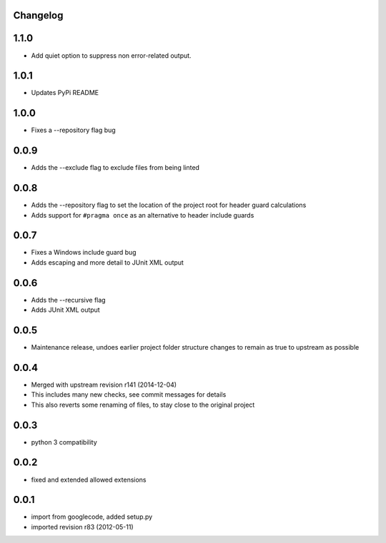 Changelog
---------

1.1.0
-----

* Add quiet option to suppress non error-related output.

1.0.1
-----

* Updates PyPi README

1.0.0
-----

* Fixes a --repository flag bug

0.0.9
-----

* Adds the --exclude flag to exclude files from being linted

0.0.8
-----

* Adds the --repository flag to set the location of the project root for header guard calculations
* Adds support for ``#pragma once`` as an alternative to header include guards

0.0.7
-----

* Fixes a Windows include guard bug
* Adds escaping and more detail to JUnit XML output

0.0.6
-----

* Adds the --recursive flag
* Adds JUnit XML output

0.0.5
-----

* Maintenance release, undoes earlier project folder structure changes to remain as true to upstream as possible

0.0.4
-----

* Merged with upstream revision r141 (2014-12-04)
* This includes many new checks, see commit messages for details
* This also reverts some renaming of files, to stay close to the original project


0.0.3
-----

* python 3 compatibility

0.0.2
-----

* fixed and extended allowed extensions

0.0.1
-----

* import from googlecode, added setup.py
* imported revision r83 (2012-05-11)
